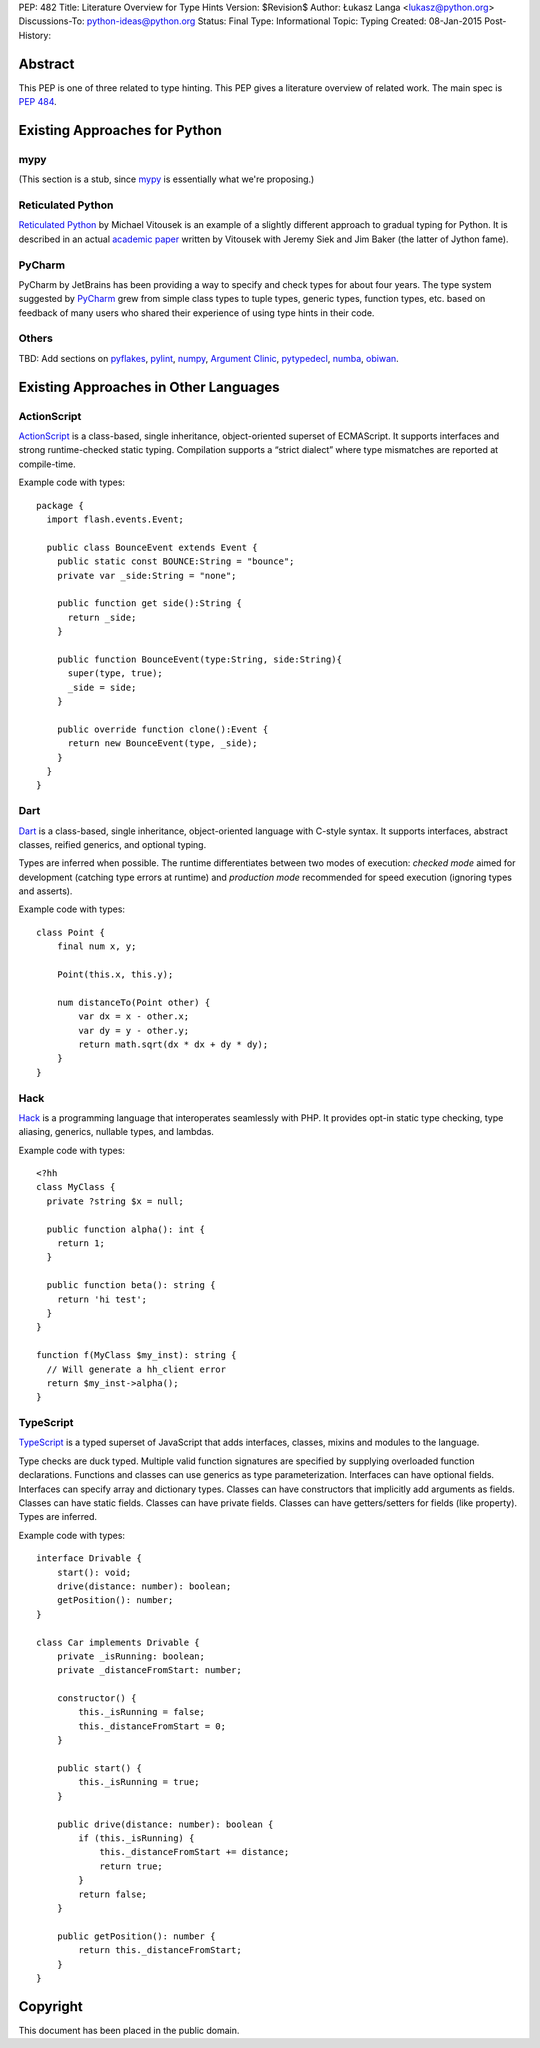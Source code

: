 PEP: 482
Title: Literature Overview for Type Hints
Version: $Revision$
Author: Łukasz Langa <lukasz@python.org>
Discussions-To: python-ideas@python.org
Status: Final
Type: Informational
Topic: Typing
Created: 08-Jan-2015
Post-History:


Abstract
========

This PEP is one of three related to type hinting.  This PEP gives a
literature overview of related work.  The main spec is :pep:`484`.


Existing Approaches for Python
==============================


mypy
----

(This section is a stub, since `mypy`__ is essentially what we're
proposing.)

__ https://mypy-lang.org


Reticulated Python
------------------

`Reticulated Python`__ by Michael Vitousek is an example of
a slightly different approach to gradual typing for Python. It is
described in an actual `academic paper`__ written by
Vitousek with Jeremy Siek and Jim Baker (the latter of Jython fame).

__ https://github.com/mvitousek/reticulated
__ http://wphomes.soic.indiana.edu/jsiek/files/2014/03/retic-python.pdf

PyCharm
-------

PyCharm by JetBrains has been providing a way to specify and check
types for about four years.  The type system suggested by PyCharm__
grew from simple class types to tuple types, generic types,
function types, etc. based on feedback of many users who shared their
experience of using type hints in their code.

__ https://github.com/JetBrains/python-skeletons#types

Others
------

TBD: Add sections on pyflakes__, pylint__, numpy__,
`Argument Clinic`__, pytypedecl__, numba__, obiwan__.

__ https://github.com/pyflakes/pyflakes/
__ https://www.pylint.org
__ https://www.numpy.org
__ https://docs.python.org/3/howto/clinic.html
__ https://github.com/google/pytypedecl
__ https://numba.pydata.org
__ https://pypi.org/project/obiwan

Existing Approaches in Other Languages
======================================

ActionScript
------------

ActionScript__ is a class-based, single inheritance,
object-oriented superset of ECMAScript.  It supports interfaces and
strong runtime-checked static typing.  Compilation supports a “strict
dialect” where type mismatches are reported at compile-time.

__ https://livedocs.adobe.com/specs/actionscript/3/

Example code with types::

  package {
    import flash.events.Event;

    public class BounceEvent extends Event {
      public static const BOUNCE:String = "bounce";
      private var _side:String = "none";

      public function get side():String {
        return _side;
      }

      public function BounceEvent(type:String, side:String){
        super(type, true);
        _side = side;
      }

      public override function clone():Event {
        return new BounceEvent(type, _side);
      }
    }
  }

Dart
----

Dart__ is a class-based, single inheritance, object-oriented
language with C-style syntax.  It supports interfaces, abstract classes,
reified generics, and optional typing.

__ https://www.dartlang.org

Types are inferred when possible.  The runtime differentiates between two
modes of execution: *checked mode* aimed for development (catching type
errors at runtime) and *production mode* recommended for speed execution
(ignoring types and asserts).

Example code with types::

  class Point {
      final num x, y;

      Point(this.x, this.y);

      num distanceTo(Point other) {
          var dx = x - other.x;
          var dy = y - other.y;
          return math.sqrt(dx * dx + dy * dy);
      }
  }

Hack
----

Hack__ is a programming language that interoperates seamlessly
with PHP.  It provides opt-in static type checking, type aliasing,
generics, nullable types, and lambdas.

__ https://hacklang.org

Example code with types::

  <?hh
  class MyClass {
    private ?string $x = null;

    public function alpha(): int {
      return 1;
    }

    public function beta(): string {
      return 'hi test';
    }
  }

  function f(MyClass $my_inst): string {
    // Will generate a hh_client error
    return $my_inst->alpha();
  }

TypeScript
----------

TypeScript__ is a typed superset of JavaScript that adds
interfaces, classes, mixins and modules to the language.

__ http://www.typescriptlang.org

Type checks are duck typed.  Multiple valid function signatures are
specified by supplying overloaded function declarations.  Functions and
classes can use generics as type parameterization.  Interfaces can have
optional fields.  Interfaces can specify array and dictionary types.
Classes can have constructors that implicitly add arguments as fields.
Classes can have static fields.  Classes can have private fields.
Classes can have getters/setters for fields (like property).  Types are
inferred.

Example code with types::

  interface Drivable {
      start(): void;
      drive(distance: number): boolean;
      getPosition(): number;
  }

  class Car implements Drivable {
      private _isRunning: boolean;
      private _distanceFromStart: number;

      constructor() {
          this._isRunning = false;
          this._distanceFromStart = 0;
      }

      public start() {
          this._isRunning = true;
      }

      public drive(distance: number): boolean {
          if (this._isRunning) {
              this._distanceFromStart += distance;
              return true;
          }
          return false;
      }

      public getPosition(): number {
          return this._distanceFromStart;
      }
  }


Copyright
=========

This document has been placed in the public domain.
